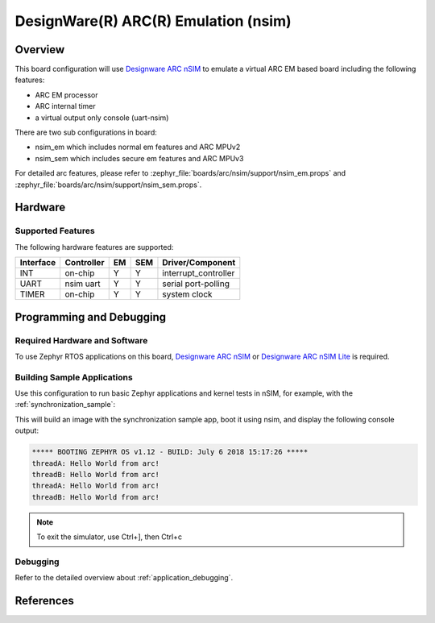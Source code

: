 .. _nsim_em:

DesignWare(R) ARC(R) Emulation (nsim)
#####################################

Overview
********

This board configuration will use `Designware ARC nSIM`_ to emulate a virtual
ARC EM based board including the following features:

* ARC EM processor
* ARC internal timer
* a virtual output only console (uart-nsim)

There are two sub configurations in board:

* nsim_em which includes normal em features and ARC MPUv2
* nsim_sem which includes secure em features and ARC MPUv3

For detailed arc features, please refer to
:zephyr_file:`boards/arc/nsim/support/nsim_em.props` and
:zephyr_file:`boards/arc/nsim/support/nsim_sem.props`.


Hardware
********
Supported Features
==================

The following hardware features are supported:

+-----------+------------+-----+-------+-----------------------+
| Interface | Controller | EM  | SEM   | Driver/Component      |
+===========+============+=====+=======+=======================+
| INT       | on-chip    | Y   | Y     | interrupt_controller  |
+-----------+------------+-----+-------+-----------------------+
| UART      | nsim uart  | Y   | Y     | serial port-polling   |
+-----------+------------+-----+-------+-----------------------+
| TIMER     | on-chip    | Y   | Y     | system clock          |
+-----------+------------+-----+-------+-----------------------+


Programming and Debugging
*************************

Required Hardware and Software
==============================

To use Zephyr RTOS applications on this board, `Designware ARC nSIM`_ or
`Designware ARC nSIM Lite`_ is required.

Building Sample Applications
==============================

Use this configuration to run basic Zephyr applications and kernel tests in
nSIM, for example, with the :ref:`synchronization_sample`:

.. zephyr-app-commands::
   :zephyr-app: samples/synchronization
   :host-os: unix
   :board: nsim_em
   :goals: flash

This will build an image with the synchronization sample app, boot it using
nsim, and display the following console output:

.. code-block:: console

        ***** BOOTING ZEPHYR OS v1.12 - BUILD: July 6 2018 15:17:26 *****
        threadA: Hello World from arc!
        threadB: Hello World from arc!
        threadA: Hello World from arc!
        threadB: Hello World from arc!


.. note::
   To exit the simulator, use Ctrl+], then Ctrl+c

Debugging
=========

Refer to the detailed overview about :ref:`application_debugging`.

References
**********

.. _Designware ARC nSIM: https://www.synopsys.com/dw/ipdir.php?ds=sim_nsim
.. _Designware ARC nSIM Lite: https://www.synopsys.com/cgi-bin/dwarcnsim/req1.cgi
